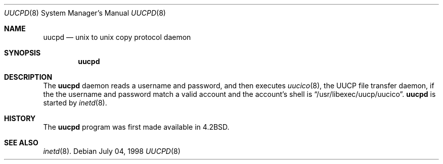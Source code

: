 .\"	$OpenBSD$
.\"
.\" Copyright (c) 1998 Matthew R. Green
.\" All rights reserved.
.\"
.\" Redistribution and use in source and binary forms, with or without
.\" modification, are permitted provided that the following conditions
.\" are met:
.\" 1. Redistributions of source code must retain the above copyright
.\"    notice, this list of conditions and the following disclaimer.
.\" 2. Redistributions in binary form must reproduce the above copyright
.\"    notice, this list of conditions and the following disclaimer in the
.\"    documentation and/or other materials provided with the distribution.
.\" 3. The name of the author may not be used to endorse or promote products
.\"    derived from this software without specific prior written permission.
.\"
.\" THIS SOFTWARE IS PROVIDED BY THE AUTHOR ``AS IS'' AND ANY EXPRESS OR
.\" IMPLIED WARRANTIES, INCLUDING, BUT NOT LIMITED TO, THE IMPLIED WARRANTIES
.\" OF MERCHANTABILITY AND FITNESS FOR A PARTICULAR PURPOSE ARE DISCLAIMED.
.\" IN NO EVENT SHALL THE AUTHOR BE LIABLE FOR ANY DIRECT, INDIRECT,
.\" INCIDENTAL, SPECIAL, EXEMPLARY, OR CONSEQUENTIAL DAMAGES (INCLUDING,
.\" BUT NOT LIMITED TO, PROCUREMENT OF SUBSTITUTE GOODS OR SERVICES;
.\" LOSS OF USE, DATA, OR PROFITS; OR BUSINESS INTERRUPTION) HOWEVER CAUSED
.\" AND ON ANY THEORY OF LIABILITY, WHETHER IN CONTRACT, STRICT LIABILITY,
.\" OR TORT (INCLUDING NEGLIGENCE OR OTHERWISE) ARISING IN ANY WAY
.\" OUT OF THE USE OF THIS SOFTWARE, EVEN IF ADVISED OF THE POSSIBILITY OF
.\" SUCH DAMAGE.
.\"
.Dd July 04, 1998
.Dt UUCPD 8
.Os 
.Sh NAME
.Nm uucpd
.Nd unix to unix copy protocol daemon
.Sh SYNOPSIS
.Nm
.Sh DESCRIPTION
The
.Nm
daemon reads a username and password, and then executes
.Xr uucico 8 ,
the UUCP file transfer daemon, if the 
the username and password match a valid account and
the account's shell is
.Dq /usr/libexec/uucp/uucico .
.Nm
is started by
.Xr inetd 8 .
.Sh HISTORY
The
.Nm
program was first made available in
.Bx 4.2 .
.Sh SEE ALSO
.Xr inetd 8 .
